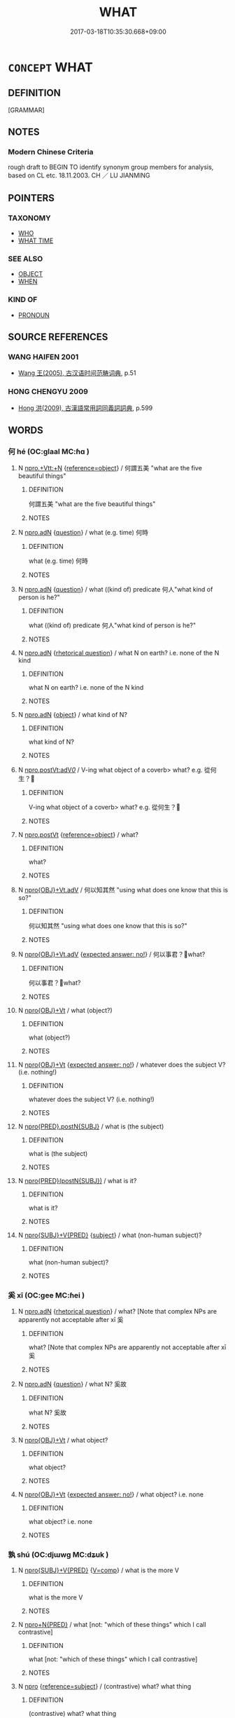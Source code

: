 # -*- mode: mandoku-tls-view -*-
#+TITLE: WHAT
#+DATE: 2017-03-18T10:35:30.668+09:00        
#+STARTUP: content
* =CONCEPT= WHAT
:PROPERTIES:
:CUSTOM_ID: uuid-a5ce8271-f63c-4ba7-8872-b0d1f463d087
:TR_ZH: 甚麼
:END:
** DEFINITION

[GRAMMAR]

** NOTES

*** Modern Chinese Criteria
rough draft to BEGIN TO identify synonym group members for analysis, based on CL etc. 18.11.2003. CH ／ LU JIANMING

** POINTERS
*** TAXONOMY
 - [[tls:concept:WHO][WHO]]
 - [[tls:concept:WHAT TIME][WHAT TIME]]

*** SEE ALSO
 - [[tls:concept:OBJECT][OBJECT]]
 - [[tls:concept:WHEN][WHEN]]

*** KIND OF
 - [[tls:concept:PRONOUN][PRONOUN]]

** SOURCE REFERENCES
*** WANG HAIFEN 2001
 - [[cite:WANG-HAIFEN-2001][Wang  王(2005), 古汉语时间范畴词典]], p.51

*** HONG CHENGYU 2009
 - [[cite:HONG-CHENGYU-2009][Hong 洪(2009), 古漢語常用詞同義詞詞典]], p.599

** WORDS
   :PROPERTIES:
   :VISIBILITY: children
   :END:
*** 何 hé (OC:ɡlaal MC:ɦɑ )
:PROPERTIES:
:CUSTOM_ID: uuid-fd2e2783-dcde-4185-afed-5fb09db03b21
:Char+: 何(9,5/7) 
:GY_IDS+: uuid-9ff11b21-1353-47ba-bcda-66484aef3dc1
:PY+: hé     
:OC+: ɡlaal     
:MC+: ɦɑ     
:END: 
**** N [[tls:syn-func::#uuid-7fc89c50-a1e8-48ec-bd1c-87ad310450ae][npro.+Vtt:+N]] {[[tls:sem-feat::#uuid-c65b2c3d-9d08-4c44-b958-ba9cd849f304][reference=object]]} / 何謂五美 "what are the five beautiful things"
:PROPERTIES:
:CUSTOM_ID: uuid-a70371c9-199e-45e8-8a22-94f22f647e1a
:WARRING-STATES-CURRENCY: 3
:END:
****** DEFINITION

何謂五美 "what are the five beautiful things"

****** NOTES

**** N [[tls:syn-func::#uuid-0966b984-3eda-4eb6-afa6-4d05b3c50e72][npro.adN]] {[[tls:sem-feat::#uuid-d82256cd-a1c1-4a58-b15f-615a92237386][question]]} / what (e.g. time) 何時
:PROPERTIES:
:CUSTOM_ID: uuid-5fc253a0-92ce-4759-9b80-2113b67de8fe
:END:
****** DEFINITION

what (e.g. time) 何時

****** NOTES

**** N [[tls:syn-func::#uuid-0966b984-3eda-4eb6-afa6-4d05b3c50e72][npro.adN]] {[[tls:sem-feat::#uuid-d82256cd-a1c1-4a58-b15f-615a92237386][question]]} / what ((kind of) predicate 何人"what kind of person is he?"
:PROPERTIES:
:CUSTOM_ID: uuid-8c158d03-95fd-4f5b-8f0c-555ddf0af524
:END:
****** DEFINITION

what ((kind of) predicate 何人"what kind of person is he?"

****** NOTES

**** N [[tls:syn-func::#uuid-0966b984-3eda-4eb6-afa6-4d05b3c50e72][npro.adN]] {[[tls:sem-feat::#uuid-ff53e5da-89f7-4601-ae05-d2119e933dfa][rhetorical question]]} / what N on earth? i.e. none of the N kind
:PROPERTIES:
:CUSTOM_ID: uuid-ff10c4cf-5d56-4adb-acc6-16b69fd20aed
:WARRING-STATES-CURRENCY: 5
:END:
****** DEFINITION

what N on earth? i.e. none of the N kind

****** NOTES

**** N [[tls:syn-func::#uuid-0966b984-3eda-4eb6-afa6-4d05b3c50e72][npro.adN]] {[[tls:sem-feat::#uuid-7bbb1c42-06ca-4f3b-81e5-682c75fe8eaa][object]]} / what kind of N?
:PROPERTIES:
:CUSTOM_ID: uuid-69d3cd50-d339-482e-885d-da1724ab3c98
:WARRING-STATES-CURRENCY: 4
:END:
****** DEFINITION

what kind of N?

****** NOTES

**** N [[tls:syn-func::#uuid-aaac6d3d-a0d7-488f-951d-7517475b1c52][npro.postVt:adV/0/]] / V-ing what object of a coverb> what? e.g. 從何生？
:PROPERTIES:
:CUSTOM_ID: uuid-7e539ad8-a0a1-422f-8177-f80b0fb7497e
:END:
****** DEFINITION

V-ing what object of a coverb> what? e.g. 從何生？

****** NOTES

**** N [[tls:syn-func::#uuid-aaab350d-f2c6-4568-a284-3fdb7f210a5e][npro.postVt]] {[[tls:sem-feat::#uuid-c65b2c3d-9d08-4c44-b958-ba9cd849f304][reference=object]]} / what?
:PROPERTIES:
:CUSTOM_ID: uuid-ebc30385-3b2c-4b30-9618-c718d696123b
:WARRING-STATES-CURRENCY: 3
:END:
****** DEFINITION

what?

****** NOTES

**** N [[tls:syn-func::#uuid-a1d9b0cf-fb5a-429c-b840-836d02092938][npro{OBJ}+Vt.adV]] / 何以知其然 "using what does one know that this is so?"
:PROPERTIES:
:CUSTOM_ID: uuid-c54d51ed-5c3a-4c50-9b0d-ed553998d662
:WARRING-STATES-CURRENCY: 3
:END:
****** DEFINITION

何以知其然 "using what does one know that this is so?"

****** NOTES

**** N [[tls:syn-func::#uuid-a1d9b0cf-fb5a-429c-b840-836d02092938][npro{OBJ}+Vt.adV]] {[[tls:sem-feat::#uuid-1b4d8619-5bcb-4d89-9978-cecb0d471828][expected answer: no!]]} / 何以事君？what?
:PROPERTIES:
:CUSTOM_ID: uuid-eb2726e5-0ac0-4e6e-8d45-9020a1054756
:END:
****** DEFINITION

何以事君？what?

****** NOTES

**** N [[tls:syn-func::#uuid-c90c2301-7d28-4681-a168-fa798aa91a6f][npro{OBJ}+Vt]] / what (object?)
:PROPERTIES:
:CUSTOM_ID: uuid-47eddd06-f818-452e-9f8b-ef68867cc989
:WARRING-STATES-CURRENCY: 3
:END:
****** DEFINITION

what (object?)

****** NOTES

**** N [[tls:syn-func::#uuid-c90c2301-7d28-4681-a168-fa798aa91a6f][npro{OBJ}+Vt]] {[[tls:sem-feat::#uuid-1b4d8619-5bcb-4d89-9978-cecb0d471828][expected answer: no!]]} / whatever does the subject V? (i.e. nothing!)
:PROPERTIES:
:CUSTOM_ID: uuid-8dea34d1-5b07-4163-90fb-88836b0c4ba8
:END:
****** DEFINITION

whatever does the subject V? (i.e. nothing!)

****** NOTES

**** N [[tls:syn-func::#uuid-10251e64-562e-4147-8958-f4dc68f1782f][npro{PRED}.postN{SUBJ}]] / what is (the subject)
:PROPERTIES:
:CUSTOM_ID: uuid-5000a5c0-0269-4a75-b871-7d46414495fd
:WARRING-STATES-CURRENCY: 3
:END:
****** DEFINITION

what is (the subject)

****** NOTES

**** N [[tls:syn-func::#uuid-39f61374-396d-46b0-8963-65e67be91512][npro{PRED}(postN{SUBJ})]] / what is it?
:PROPERTIES:
:CUSTOM_ID: uuid-d6c2d4ab-8853-4d61-9441-7635128201b9
:WARRING-STATES-CURRENCY: 3
:END:
****** DEFINITION

what is it?

****** NOTES

**** N [[tls:syn-func::#uuid-5eae66ec-bba2-4aef-9f08-96a387837993][npro{SUBJ}+V{PRED}]] {[[tls:sem-feat::#uuid-50da9f38-5611-463e-a0b9-5bbb7bf5e56f][subject]]} / what (non-human subject)?
:PROPERTIES:
:CUSTOM_ID: uuid-72d2c21a-502a-488d-b017-1f57c0d78c2f
:WARRING-STATES-CURRENCY: 3
:END:
****** DEFINITION

what (non-human subject)?

****** NOTES

*** 奚 xī (OC:ɡee MC:ɦei )
:PROPERTIES:
:CUSTOM_ID: uuid-2abf1d54-4353-48c5-8553-313aca0c3d1a
:Char+: 奚(37,7/10) 
:GY_IDS+: uuid-2a2f5d3e-6ff4-4fcc-a266-8acfed889104
:PY+: xī     
:OC+: ɡee     
:MC+: ɦei     
:END: 
**** N [[tls:syn-func::#uuid-0966b984-3eda-4eb6-afa6-4d05b3c50e72][npro.adN]] {[[tls:sem-feat::#uuid-ff53e5da-89f7-4601-ae05-d2119e933dfa][rhetorical question]]} / what? [Note that complex NPs are apparently not acceptable after xī 奚
:PROPERTIES:
:CUSTOM_ID: uuid-d0080e71-2d54-421e-8b09-fe34e5258571
:WARRING-STATES-CURRENCY: 4
:END:
****** DEFINITION

what? [Note that complex NPs are apparently not acceptable after xī 奚

****** NOTES

**** N [[tls:syn-func::#uuid-0966b984-3eda-4eb6-afa6-4d05b3c50e72][npro.adN]] {[[tls:sem-feat::#uuid-d82256cd-a1c1-4a58-b15f-615a92237386][question]]} / what N? 奚故
:PROPERTIES:
:CUSTOM_ID: uuid-28eb9b0e-a1f4-4bd5-9276-48cff0e26cff
:END:
****** DEFINITION

what N? 奚故

****** NOTES

**** N [[tls:syn-func::#uuid-c90c2301-7d28-4681-a168-fa798aa91a6f][npro{OBJ}+Vt]] / what object?
:PROPERTIES:
:CUSTOM_ID: uuid-26e95f6c-99b3-44ee-93c7-d1bbffdf5022
:WARRING-STATES-CURRENCY: 3
:END:
****** DEFINITION

what object?

****** NOTES

**** N [[tls:syn-func::#uuid-c90c2301-7d28-4681-a168-fa798aa91a6f][npro{OBJ}+Vt]] {[[tls:sem-feat::#uuid-1b4d8619-5bcb-4d89-9978-cecb0d471828][expected answer: no!]]} / what object? i.e. none
:PROPERTIES:
:CUSTOM_ID: uuid-0acd717a-1e06-4b2f-be6f-12e172f8bcb9
:END:
****** DEFINITION

what object? i.e. none

****** NOTES

*** 孰 shú (OC:djɯwɡ MC:dʑuk )
:PROPERTIES:
:CUSTOM_ID: uuid-8c1bfecb-6db6-4fdd-9a96-9bbbf338aeb8
:Char+: 孰(39,8/11) 
:GY_IDS+: uuid-2098ce8e-9bb3-4d27-a3cd-37cf8a6f1208
:PY+: shú     
:OC+: djɯwɡ     
:MC+: dʑuk     
:END: 
**** N [[tls:syn-func::#uuid-5eae66ec-bba2-4aef-9f08-96a387837993][npro{SUBJ}+V{PRED}]] {[[tls:sem-feat::#uuid-17037f08-315e-4fd7-9982-14c55a158404][V=comp]]} / what is the more V
:PROPERTIES:
:CUSTOM_ID: uuid-83610273-0acb-47a6-aefd-6be0b638c249
:WARRING-STATES-CURRENCY: 3
:END:
****** DEFINITION

what is the more V

****** NOTES

**** N [[tls:syn-func::#uuid-1d1547b0-db40-4ce1-a865-2f1edd69c9ab][npro+N{PRED}]] / what [not: "which of these things" which I call contrastive]
:PROPERTIES:
:CUSTOM_ID: uuid-e3d44d6f-d049-4ff9-99d2-36d1edb05fbf
:WARRING-STATES-CURRENCY: 3
:END:
****** DEFINITION

what [not: "which of these things" which I call contrastive]

****** NOTES

**** N [[tls:syn-func::#uuid-74ace9ce-3be4-452c-8c91-2323adc6186f][npro]] {[[tls:sem-feat::#uuid-d579c8ae-df31-4e0c-941f-27b2e0b784f9][reference=subject]]} / (contrastive) what? what thing
:PROPERTIES:
:CUSTOM_ID: uuid-2cd6bf52-1fee-47e5-85d8-7249d77dd527
:WARRING-STATES-CURRENCY: 4
:END:
****** DEFINITION

(contrastive) what? what thing

****** NOTES

*** 害 hài (OC:ɡaads MC:ɦɑi )
:PROPERTIES:
:CUSTOM_ID: uuid-531a94e6-676f-499f-a05e-734ed73b66d4
:Char+: 害(40,7/10) 
:GY_IDS+: uuid-1b8d5132-7c78-44d6-b507-847bc661a844
:PY+: hài     
:OC+: ɡaads     
:MC+: ɦɑi     
:END: 
**** N [[tls:syn-func::#uuid-c90c2301-7d28-4681-a168-fa798aa91a6f][npro{OBJ}+Vt]] / what?, which?
:PROPERTIES:
:CUSTOM_ID: uuid-df11915d-465f-45b6-8fe2-535db52b7d0a
:END:
****** DEFINITION

what?, which?

****** NOTES

*** 甚 shèn (OC:ɡljums MC:dʑim )
:PROPERTIES:
:CUSTOM_ID: uuid-1164c8d0-408a-4329-9423-8f44c8379a83
:Char+: 甚(99,4/9) 
:GY_IDS+: uuid-a9f18847-8041-428c-8b67-3759efcdb7a5
:PY+: shèn     
:OC+: ɡljums     
:MC+: dʑim     
:END: 
**** N [[tls:syn-func::#uuid-0966b984-3eda-4eb6-afa6-4d05b3c50e72][npro.adN]] {[[tls:sem-feat::#uuid-2d131ece-0e8e-4fd3-8839-9395b7aa4b14][colloquial]]} / what (this question word appeared during the Tang and can be found on some Dunhuang manuscripts and...
:PROPERTIES:
:CUSTOM_ID: uuid-1a754220-7c14-4766-8aab-955444cbca60
:END:
****** DEFINITION

what (this question word appeared during the Tang and can be found on some Dunhuang manuscripts and texts from the Tang period; it is identical in function with the earlier 是 'what' as well as with 什 'what' which appeared somewhat later, 是, 甚,什 seem to be different transliteration of the same colloquial phonem;  是, 甚,什 gradually replaced 何 from the Six Dyn. period onwards; 甚 is rarely used in compound words: 甚沒 (BLZ), 甚物, 甚謨 (Stein 2669), 甚生 (Tang, Bianwen), 甚摩 (Five Dyn.), 甚麼 (early Song))

****** NOTES

******* Examples
燕子賦 (Pelliot 2491): 於身有甚好處？ What advantage is there in the body?

 鵲踏 (Pelliot 4017): 身處傳書覓？ Where shall I search for the records?

*** 云何 yúnhé (OC:ɢun ɡlaal MC:ɦi̯un ɦɑ )
:PROPERTIES:
:CUSTOM_ID: uuid-c4593e85-2843-4d2c-b942-e6b1ffe169a2
:Char+: 云(7,2/4) 何(9,5/7) 
:GY_IDS+: uuid-32021026-3e9b-46d7-967b-a3563b36310b uuid-9ff11b21-1353-47ba-bcda-66484aef3dc1
:PY+: yún hé    
:OC+: ɢun ɡlaal    
:MC+: ɦi̯un ɦɑ    
:END: 
**** N [[tls:syn-func::#uuid-1ef90776-2ffe-41f4-9e97-9f113db4147f][NPpro.adV]] / BUDDHIST: what is V-ed?
:PROPERTIES:
:CUSTOM_ID: uuid-6641de8a-c45b-426a-89c4-c7eb701457c8
:END:
****** DEFINITION

BUDDHIST: what is V-ed?

****** NOTES

*** 亦何 yìhé (OC:k-laɡ ɡlaal MC:jiɛk ɦɑ )
:PROPERTIES:
:CUSTOM_ID: uuid-8bb65573-ece6-41a2-b75b-05d6c42b50ea
:Char+: 亦(8,4/6) 何(9,5/7) 
:GY_IDS+: uuid-6572f778-b88e-4170-9f05-3eda652316f7 uuid-9ff11b21-1353-47ba-bcda-66484aef3dc1
:PY+: yì hé    
:OC+: k-laɡ ɡlaal    
:MC+: jiɛk ɦɑ    
:END: 
**** P [[tls:syn-func::#uuid-eb8abafd-05ff-4ae5-9f85-7417d096299a][PPadV]] {[[tls:sem-feat::#uuid-ff53e5da-89f7-4601-ae05-d2119e933dfa][rhetorical question]]} / what (expected answer: nothing)
:PROPERTIES:
:CUSTOM_ID: uuid-ca68e047-23ef-48e8-a21c-6159a432843b
:WARRING-STATES-CURRENCY: 3
:END:
****** DEFINITION

what (expected answer: nothing)

****** NOTES

*** 什摩 shímó (OC:ɡjub maal MC:dʑip mʷɑ )
:PROPERTIES:
:CUSTOM_ID: uuid-5b0ed056-a1eb-475d-9adf-c92d335c0fe9
:Char+: 什(9,2/4) 摩(64,11/14) 
:GY_IDS+: uuid-c57ffddb-954e-4bdb-bccc-538ef824d5e4 uuid-62efd968-fcbb-4774-9c42-a22187c35c91
:PY+: shí mó    
:OC+: ɡjub maal    
:MC+: dʑip mʷɑ    
:END: 
**** N [[tls:syn-func::#uuid-9a5db87b-8e0c-4513-ab44-75cd22f8f69e][NPpro.adN]] {[[tls:sem-feat::#uuid-2d131ece-0e8e-4fd3-8839-9395b7aa4b14][colloquial]]} / what N, which N, what kind of N
:PROPERTIES:
:CUSTOM_ID: uuid-6397c93e-5ab2-4cf0-891c-7c5f30a2da87
:END:
****** DEFINITION

what N, which N, what kind of N

****** NOTES

**** N [[tls:syn-func::#uuid-9a5db87b-8e0c-4513-ab44-75cd22f8f69e][NPpro.adN]] {[[tls:sem-feat::#uuid-2d131ece-0e8e-4fd3-8839-9395b7aa4b14][colloquial]]} / in rhetorical question: what N (> certainly not N, not a proper N, etc.)
:PROPERTIES:
:CUSTOM_ID: uuid-c81de939-94f3-4b29-a57b-04c0613cd5c0
:END:
****** DEFINITION

in rhetorical question: what N (> certainly not N, not a proper N, etc.)

****** NOTES

**** P [[tls:syn-func::#uuid-a0b46569-e67d-460c-914c-dddd610aba58][PP]] {[[tls:sem-feat::#uuid-2d131ece-0e8e-4fd3-8839-9395b7aa4b14][colloquial]]} / what
:PROPERTIES:
:CUSTOM_ID: uuid-7b1cc21c-1496-432d-ae91-6dab52ce5a91
:END:
****** DEFINITION

what

****** NOTES

*** 什麼 shímǒ (OC:ɡjub maalʔ MC:dʑip mʷɑ )
:PROPERTIES:
:CUSTOM_ID: uuid-0f294458-7579-4d2a-8dde-4273556a2fe0
:Char+: 什(9,2/4) 麼(200,3/14) 
:GY_IDS+: uuid-c57ffddb-954e-4bdb-bccc-538ef824d5e4 uuid-c27dc167-4b8e-4dd1-9a2d-95754ccec107
:PY+: shí mǒ    
:OC+: ɡjub maalʔ    
:MC+: dʑip mʷɑ    
:END: 
**** N [[tls:syn-func::#uuid-9a5db87b-8e0c-4513-ab44-75cd22f8f69e][NPpro.adN]] {[[tls:sem-feat::#uuid-2d131ece-0e8e-4fd3-8839-9395b7aa4b14][colloquial]]} / what N
:PROPERTIES:
:CUSTOM_ID: uuid-b6fd9831-85b0-4b89-bc60-df8eabfc1918
:END:
****** DEFINITION

what N

****** NOTES

**** N [[tls:syn-func::#uuid-9a5db87b-8e0c-4513-ab44-75cd22f8f69e][NPpro.adN]] {[[tls:sem-feat::#uuid-2d131ece-0e8e-4fd3-8839-9395b7aa4b14][colloquial]]} / what N?  說什麼來日 ! Don't talk about tomorrow...; what's the talk about tomorrow...
:PROPERTIES:
:CUSTOM_ID: uuid-8af6cd39-2060-4b1b-93b1-0947971fcd9c
:END:
****** DEFINITION

what N? 

 說什麼來日 ! Don't talk about tomorrow...; what's the talk about tomorrow...

****** NOTES

**** P [[tls:syn-func::#uuid-a0b46569-e67d-460c-914c-dddd610aba58][PP]] {[[tls:sem-feat::#uuid-2d131ece-0e8e-4fd3-8839-9395b7aa4b14][colloquial]]} / what (in object position)
:PROPERTIES:
:CUSTOM_ID: uuid-d5e2db2b-aa45-41c5-b636-06afe5d8161e
:END:
****** DEFINITION

what (in object position)

****** NOTES

*** 何事 héshì (OC:ɡlaal dzrɯs MC:ɦɑ ɖʐɨ )
:PROPERTIES:
:CUSTOM_ID: uuid-2a8fd814-0ef3-4149-8d67-6ded27014480
:Char+: 何(9,5/7) 事(6,7/8) 
:GY_IDS+: uuid-9ff11b21-1353-47ba-bcda-66484aef3dc1 uuid-a127fa81-32cb-49a0-848b-2f87b82e1db4
:PY+: hé shì    
:OC+: ɡlaal dzrɯs    
:MC+: ɦɑ ɖʐɨ    
:END: 
**** N [[tls:syn-func::#uuid-9a5db87b-8e0c-4513-ab44-75cd22f8f69e][NPpro.adN]] / what matter > what
:PROPERTIES:
:CUSTOM_ID: uuid-b142a469-3803-44de-9423-3b92f4d9d3c0
:END:
****** DEFINITION

what matter > what

****** NOTES

*** 何居 héjū (OC:ɡlaal ka MC:ɦɑ ki̯ɤ )
:PROPERTIES:
:CUSTOM_ID: uuid-95023b13-3785-4f9a-97d0-bfb1e25347b2
:Char+: 何(9,5/7) 居(44,5/8) 
:GY_IDS+: uuid-9ff11b21-1353-47ba-bcda-66484aef3dc1 uuid-a6dcd777-5670-4662-abdb-4768856163a8
:PY+: hé jū    
:OC+: ɡlaal ka    
:MC+: ɦɑ ki̯ɤ    
:END: 
**** V [[tls:syn-func::#uuid-091af450-64e0-4b82-98a2-84d0444b6d19][VPi]] / What is this?
:PROPERTIES:
:CUSTOM_ID: uuid-a88c119f-a017-4b08-acbb-a148b12385d7
:END:
****** DEFINITION

What is this?

****** NOTES

*** 何所 hésuǒ (OC:ɡlaal sqraʔ MC:ɦɑ ʂi̯ɤ )
:PROPERTIES:
:CUSTOM_ID: uuid-07868068-ca79-4974-91b5-97f02e8bb521
:Char+: 何(9,5/7) 所(63,4/8) 
:GY_IDS+: uuid-9ff11b21-1353-47ba-bcda-66484aef3dc1 uuid-931a8e61-8ceb-41f9-ba2a-598aebc7a127
:PY+: hé suǒ    
:OC+: ɡlaal sqraʔ    
:MC+: ɦɑ ʂi̯ɤ    
:END: 
**** N [[tls:syn-func::#uuid-184092be-3864-40ed-bd4f-89e22216eed5][NPpro{OBJ}+Vt]] {[[tls:sem-feat::#uuid-01ace774-36c8-4dda-bb03-cd0d08a77019][NPpro=object]]} / what object?
:PROPERTIES:
:CUSTOM_ID: uuid-2586b980-8c47-4cd7-b820-f8c4b0b05592
:END:
****** DEFINITION

what object?

****** NOTES

*** 有 yǒu (OC:ɢʷɯʔ MC:ɦɨu )
:PROPERTIES:
:CUSTOM_ID: uuid-a80e8947-804a-4c7b-b750-2fb8e9493374
:Char+: 何(9,5/7) 有(74,2/6) 
:GY_IDS+: uuid-5ba72032-5f6c-406d-a1fc-05dc9395e991
:PY+:  yǒu    
:OC+:  ɢʷɯʔ    
:MC+:  ɦɨu    
:END: 
**** V [[tls:syn-func::#uuid-091af450-64e0-4b82-98a2-84d0444b6d19][VPi]] {[[tls:sem-feat::#uuid-ff53e5da-89f7-4601-ae05-d2119e933dfa][rhetorical question]]} / colloquial: what?
:PROPERTIES:
:CUSTOM_ID: uuid-7dbbc492-0379-4984-affa-b33e5e992119
:WARRING-STATES-CURRENCY: 3
:END:
****** DEFINITION

colloquial: what?

****** NOTES

*** 何物 héwù (OC:ɡlaal mɯd MC:ɦɑ mi̯ut )
:PROPERTIES:
:CUSTOM_ID: uuid-49c1bab6-b1f5-473d-bc63-01c9933e3a66
:Char+: 何(9,5/7) 物(93,4/8) 
:GY_IDS+: uuid-9ff11b21-1353-47ba-bcda-66484aef3dc1 uuid-920cdc9d-a13f-4145-b5d6-a18eda88b3cc
:PY+: hé wù    
:OC+: ɡlaal mɯd    
:MC+: ɦɑ mi̯ut    
:END: 
**** SOURCE REFERENCES
***** ANDERL 2004B
 - [[cite:ANDERL-2004B][Anderl(2004), Studies in the Language of Zǔtáng jí 祖堂集]], p.201-202


The original meaning of the compound is 'what thing' (see e.g. GUAN). However, by the time of the Six Dynaties period the two words seem to have already merged into one compound. As in the case of he2shi4 何事 this is evidenced by its adnominal usage where the translation 'what thing' is not possible. In ZTJ he2wu4 is not used adnominally and in several instances the translation 'what thing' is preferable. However, in most instances he2wu4 substitutes abstract nouns.

Early examples can be found in SHISHUO and SUISHU. (牛屋下是何物人).

In BIANWEN the graphical form is 何勿.

***** JIANG SHAOYU 1994
 - [[cite:JIANG-SHAOYU-1994][Jiǎng 蔣(1994), 近代漢語研究概況 Jìndài hànyǔ yánjiū gàikuàng A Survey Study on Early Mandarin]], p.130

**** N [[tls:syn-func::#uuid-9a5db87b-8e0c-4513-ab44-75cd22f8f69e][NPpro.adN]] / what kind of
:PROPERTIES:
:CUSTOM_ID: uuid-ab0d4633-b80a-4774-ace1-0004431194b7
:END:
****** DEFINITION

what kind of

****** NOTES

**** N [[tls:syn-func::#uuid-7d18edf6-8cf7-47e9-a591-158f938748d0][NPpro{PRED}]] / be what? also: 復是何物？
:PROPERTIES:
:CUSTOM_ID: uuid-3814a864-d411-4ad4-9d3f-d1ee9a6d4ff5
:END:
****** DEFINITION

be what? also: 復是何物？

****** NOTES

**** N [[tls:syn-func::#uuid-3a50ef30-dbe2-42d4-bbbb-95ff062401dd][NPpro]] {[[tls:sem-feat::#uuid-7bbb1c42-06ca-4f3b-81e5-682c75fe8eaa][object]]} / what thing > what
:PROPERTIES:
:CUSTOM_ID: uuid-3b93c59a-9847-4d98-9084-00f0c24141e3
:END:
****** DEFINITION

what thing > what

****** NOTES

**** N [[tls:syn-func::#uuid-3a50ef30-dbe2-42d4-bbbb-95ff062401dd][NPpro]] {[[tls:sem-feat::#uuid-50da9f38-5611-463e-a0b9-5bbb7bf5e56f][subject]]} / what?
:PROPERTIES:
:CUSTOM_ID: uuid-d7100d01-caea-4567-a34d-351b0b3c818d
:END:
****** DEFINITION

what?

****** NOTES

*** 何等 héděng (OC:ɡlaal k-lɯɯŋʔ MC:ɦɑ təŋ )
:PROPERTIES:
:CUSTOM_ID: uuid-03a34e56-77d3-43b0-8666-ffdc5146f2b1
:Char+: 何(9,5/7) 等(118,6/12) 
:GY_IDS+: uuid-9ff11b21-1353-47ba-bcda-66484aef3dc1 uuid-3c7c0022-58b5-4c2d-9c40-4f78d4da3bd6
:PY+: hé děng    
:OC+: ɡlaal k-lɯɯŋʔ    
:MC+: ɦɑ təŋ    
:END: 
**** N [[tls:syn-func::#uuid-9a5db87b-8e0c-4513-ab44-75cd22f8f69e][NPpro.adN]] / what level of (strength etc); what kind of
:PROPERTIES:
:CUSTOM_ID: uuid-b16110f7-f68f-45a2-aa06-9706449da4cb
:END:
****** DEFINITION

what level of (strength etc); what kind of

****** NOTES

**** N [[tls:syn-func::#uuid-1ef90776-2ffe-41f4-9e97-9f113db4147f][NPpro.adV]] {[[tls:sem-feat::#uuid-50da9f38-5611-463e-a0b9-5bbb7bf5e56f][subject]]} / what (in subject position)
:PROPERTIES:
:CUSTOM_ID: uuid-993eb857-7037-4c51-81b7-6d2c4737039e
:END:
****** DEFINITION

what (in subject position)

****** NOTES

**** N [[tls:syn-func::#uuid-3c909a44-899c-483d-b529-40ca77d68801][NPpro.postVt]] / what
:PROPERTIES:
:CUSTOM_ID: uuid-5cad0f96-26a0-4b84-85db-ea02116819ee
:END:
****** DEFINITION

what

****** NOTES

**** N [[tls:syn-func::#uuid-3a50ef30-dbe2-42d4-bbbb-95ff062401dd][NPpro]] {[[tls:sem-feat::#uuid-4a664f44-976b-4454-bd5d-8db23c156096][predicate]]} / what is that to me? (rhetorical)
:PROPERTIES:
:CUSTOM_ID: uuid-280002ac-a8b2-4aa0-93bb-f8aa7a12f6bd
:END:
****** DEFINITION

what is that to me? (rhetorical)

****** NOTES

*** 何者 hézhě (OC:ɡlaal kljaʔ MC:ɦɑ tɕɣɛ )
:PROPERTIES:
:CUSTOM_ID: uuid-0aa70764-526e-4689-8491-53bdf5af1aa3
:Char+: 何(9,5/7) 者(125,4/10) 
:GY_IDS+: uuid-9ff11b21-1353-47ba-bcda-66484aef3dc1 uuid-638f5102-6260-4085-891d-9864102bc27c
:PY+: hé zhě    
:OC+: ɡlaal kljaʔ    
:MC+: ɦɑ tɕɣɛ    
:END: 
**** N [[tls:syn-func::#uuid-9a5db87b-8e0c-4513-ab44-75cd22f8f69e][NPpro.adN]] / which N
:PROPERTIES:
:CUSTOM_ID: uuid-1a3f0470-a7f0-4570-be69-837221784e63
:END:
****** DEFINITION

which N

****** NOTES

**** N [[tls:syn-func::#uuid-3a50ef30-dbe2-42d4-bbbb-95ff062401dd][NPpro]] / what
:PROPERTIES:
:CUSTOM_ID: uuid-932f64c7-2e6d-4286-992a-e4791c17602c
:END:
****** DEFINITION

what

****** NOTES

**** N [[tls:syn-func::#uuid-3a50ef30-dbe2-42d4-bbbb-95ff062401dd][NPpro]] {[[tls:sem-feat::#uuid-7bbb1c42-06ca-4f3b-81e5-682c75fe8eaa][object]]} / which, what
:PROPERTIES:
:CUSTOM_ID: uuid-ef2591f5-c461-478b-a1c3-bb76c397c716
:END:
****** DEFINITION

which, what

****** NOTES

*** 如何 rúhé (OC:nja ɡlaal MC:ȵi̯ɤ ɦɑ )
:PROPERTIES:
:CUSTOM_ID: uuid-89e0e97d-b7e8-4423-9838-5f28cf944385
:Char+: 如(38,3/6) 何(9,5/7) 
:GY_IDS+: uuid-b70766fd-8fa3-4174-9134-d39d5f504d70 uuid-9ff11b21-1353-47ba-bcda-66484aef3dc1
:PY+: rú hé    
:OC+: nja ɡlaal    
:MC+: ȵi̯ɤ ɦɑ    
:END: 
**** N [[tls:syn-func::#uuid-3a50ef30-dbe2-42d4-bbbb-95ff062401dd][NPpro]] / what kind of a thing? What kind of a person?
:PROPERTIES:
:CUSTOM_ID: uuid-13ed1fcc-7e31-4179-95a9-ccfe8d91c01b
:END:
****** DEFINITION

what kind of a thing? What kind of a person?

****** NOTES

*** 孰者 shúzhě (OC:djɯwɡ kljaʔ MC:dʑuk tɕɣɛ )
:PROPERTIES:
:CUSTOM_ID: uuid-e9243a1f-a417-42c2-a59e-6b2c0cbae2b8
:Char+: 孰(39,8/11) 者(125,4/10) 
:GY_IDS+: uuid-2098ce8e-9bb3-4d27-a3cd-37cf8a6f1208 uuid-638f5102-6260-4085-891d-9864102bc27c
:PY+: shú zhě    
:OC+: djɯwɡ kljaʔ    
:MC+: dʑuk tɕɣɛ    
:END: 
**** N [[tls:syn-func::#uuid-3a50ef30-dbe2-42d4-bbbb-95ff062401dd][NPpro]] {[[tls:sem-feat::#uuid-50da9f38-5611-463e-a0b9-5bbb7bf5e56f][subject]]} / which one?
:PROPERTIES:
:CUSTOM_ID: uuid-e41aaccd-9396-4818-85ac-adc784c92a23
:END:
****** DEFINITION

which one?

****** NOTES

*** 孰與 shúyǔ (OC:djɯwɡ k-laʔ MC:dʑuk ji̯ɤ )
:PROPERTIES:
:CUSTOM_ID: uuid-275d9e18-6860-4c69-a66a-3c6f813b5c14
:Char+: 孰(39,8/11) 與(134,8/14) 
:GY_IDS+: uuid-2098ce8e-9bb3-4d27-a3cd-37cf8a6f1208 uuid-4b46759c-5cce-4243-9586-2da74db4dcca
:PY+: shú yǔ    
:OC+: djɯwɡ k-laʔ    
:MC+: dʑuk ji̯ɤ    
:END: 
**** N [[tls:syn-func::#uuid-3a50ef30-dbe2-42d4-bbbb-95ff062401dd][NPpro]] / what?
:PROPERTIES:
:CUSTOM_ID: uuid-da32060b-243c-4ea0-8cca-2384615eb50d
:END:
****** DEFINITION

what?

****** NOTES

*** 幾何 jǐhé (OC:kɯlʔ ɡlaal MC:kɨi ɦɑ )
:PROPERTIES:
:CUSTOM_ID: uuid-07572dfc-df17-4f05-9a88-4290cc05f654
:Char+: 幾(52,9/12) 何(9,5/7) 
:GY_IDS+: uuid-0f91e08a-85ff-4904-a0ff-12c7f4e1b21c uuid-9ff11b21-1353-47ba-bcda-66484aef3dc1
:PY+: jǐ hé    
:OC+: kɯlʔ ɡlaal    
:MC+: kɨi ɦɑ    
:END: 
**** P [[tls:syn-func::#uuid-eb8abafd-05ff-4ae5-9f85-7417d096299a][PPadV]] / what?
:PROPERTIES:
:CUSTOM_ID: uuid-fe08f363-4c6f-4136-a3f9-d93bb362e5a1
:WARRING-STATES-CURRENCY: 3
:END:
****** DEFINITION

what?

****** NOTES

*** 庸何 yōnghé (OC:k-loŋ ɡlaal MC:ji̯oŋ ɦɑ )
:PROPERTIES:
:CUSTOM_ID: uuid-b26e4695-1a86-4840-93e7-651dc3984383
:Char+: 庸(53,8/11) 何(9,5/7) 
:GY_IDS+: uuid-9b0c3993-d064-41cf-b64a-1ca2076681d7 uuid-9ff11b21-1353-47ba-bcda-66484aef3dc1
:PY+: yōng hé    
:OC+: k-loŋ ɡlaal    
:MC+: ji̯oŋ ɦɑ    
:END: 
**** P [[tls:syn-func::#uuid-ebd8e5dd-22d6-4ee2-9dbd-78dc821528c5][PP+Vt]] / what object?, what place>whereto
:PROPERTIES:
:CUSTOM_ID: uuid-5a811918-0183-4b4d-9dc1-7f0dcf40a119
:END:
****** DEFINITION

what object?, what place>whereto

****** NOTES

*** 惡乎 wūhū (OC:qaa ɢaa MC:ʔuo̝ ɦuo̝ )
:PROPERTIES:
:CUSTOM_ID: uuid-97583d3b-fd5b-4c66-b698-b82151fc96d2
:Char+: 惡(61,8/12) 乎(4,4/5) 
:GY_IDS+: uuid-fb4cfc57-607f-4c82-acda-d89336fd9ed7 uuid-02ab4456-9185-460d-8a7f-8d4ac2085a5c
:PY+: wū hū    
:OC+: qaa ɢaa    
:MC+: ʔuo̝ ɦuo̝    
:END: 
**** N [[tls:syn-func::#uuid-3a50ef30-dbe2-42d4-bbbb-95ff062401dd][NPpro]] / on what? what?
:PROPERTIES:
:CUSTOM_ID: uuid-90c37781-ebeb-486c-9640-967657239371
:END:
****** DEFINITION

on what? what?

****** NOTES

*** 緣何 yuánhé (OC:k-lon ɡlaal MC:jiɛn ɦɑ )
:PROPERTIES:
:CUSTOM_ID: uuid-660a5704-4838-414e-9f1e-da1753050a71
:Char+: 緣(120,9/15) 何(9,5/7) 
:GY_IDS+: uuid-befa831f-1ff5-40fc-a976-2cec5de2bc45 uuid-9ff11b21-1353-47ba-bcda-66484aef3dc1
:PY+: yuán hé    
:OC+: k-lon ɡlaal    
:MC+: jiɛn ɦɑ    
:END: 
**** N [[tls:syn-func::#uuid-9a5db87b-8e0c-4513-ab44-75cd22f8f69e][NPpro.adN]] / what, what kind of
:PROPERTIES:
:CUSTOM_ID: uuid-bb69b4c7-0649-4de5-a397-b88d5cca7df9
:END:
****** DEFINITION

what, what kind of

****** NOTES

*** 作什麼 zuòshímǒ (OC:tsaaɡ ɡjub maalʔ MC:tsɑk dʑip mʷɑ )
:PROPERTIES:
:CUSTOM_ID: uuid-e1a5167f-621f-491a-9ba5-e217dc00ef4f
:Char+: 作(9,5/7) 什(9,2/4) 麼(200,3/14) 
:GY_IDS+: uuid-9981b499-e76d-4584-b00b-bca7ffd09161 uuid-c57ffddb-954e-4bdb-bccc-538ef824d5e4 uuid-c27dc167-4b8e-4dd1-9a2d-95754ccec107
:PY+: zuò shí mǒ   
:OC+: tsaaɡ ɡjub maalʔ   
:MC+: tsɑk dʑip mʷɑ   
:END: 
**** N [[tls:syn-func::#uuid-9a5db87b-8e0c-4513-ab44-75cd22f8f69e][NPpro.adN]] {[[tls:sem-feat::#uuid-2d131ece-0e8e-4fd3-8839-9395b7aa4b14][colloquial]]} / what kind of N
:PROPERTIES:
:CUSTOM_ID: uuid-af6a59b7-7858-406e-a05b-68910ada13f8
:END:
****** DEFINITION

what kind of N

****** NOTES

*** 個什摩 gèshímó (OC:kaals ɡjub maal MC:kɑ dʑip mʷɑ )
:PROPERTIES:
:CUSTOM_ID: uuid-f7ebb69d-2a02-4982-b282-aa1d113b9ac3
:Char+: 個(9,8/10) 什(9,2/4) 摩(64,11/14) 
:GY_IDS+: uuid-8dc49d39-8e34-4572-b2a2-81533b7b1936 uuid-c57ffddb-954e-4bdb-bccc-538ef824d5e4 uuid-62efd968-fcbb-4774-9c42-a22187c35c91
:PY+: gè shí mó   
:OC+: kaals ɡjub maal   
:MC+: kɑ dʑip mʷɑ   
:END: 
**** N [[tls:syn-func::#uuid-3c909a44-899c-483d-b529-40ca77d68801][NPpro.postVt]] / what ?
:PROPERTIES:
:CUSTOM_ID: uuid-9bd39063-92e7-4663-8ccb-3446a3211840
:END:
****** DEFINITION

what ?

****** NOTES

**** P [[tls:syn-func::#uuid-53bf2256-a570-4620-9a67-d04d1c5193a3][PPadN]] / what N?
:PROPERTIES:
:CUSTOM_ID: uuid-3f03365c-0de2-4f2c-9dc7-a181d3920ec2
:END:
****** DEFINITION

what N?

****** NOTES

*** 箇什麼 gèshímǒ (OC:kaals ɡjub maalʔ MC:kɑ dʑip mʷɑ )
:PROPERTIES:
:CUSTOM_ID: uuid-a1cb8a19-54b3-4435-be9b-d30f5727e18c
:Char+: 箇(118,8/14) 什(9,2/4) 麼(200,3/14) 
:GY_IDS+: uuid-3559bcae-3292-4958-b23d-20350c869840 uuid-c57ffddb-954e-4bdb-bccc-538ef824d5e4 uuid-c27dc167-4b8e-4dd1-9a2d-95754ccec107
:PY+: gè shí mǒ   
:OC+: kaals ɡjub maalʔ   
:MC+: kɑ dʑip mʷɑ   
:END: 
**** N [[tls:syn-func::#uuid-a8e89bab-49e1-4426-b230-0ec7887fd8b4][NP]] {[[tls:sem-feat::#uuid-2d131ece-0e8e-4fd3-8839-9395b7aa4b14][colloquial]]} / what
:PROPERTIES:
:CUSTOM_ID: uuid-f155d6b9-769a-42dd-927c-4704b66fedcf
:END:
****** DEFINITION

what

****** NOTES

**** N [[tls:syn-func::#uuid-e4e683db-af2e-4304-bbee-c73d72da61a7][NPpostV]] {[[tls:sem-feat::#uuid-2d131ece-0e8e-4fd3-8839-9395b7aa4b14][colloquial]]} / V what? > how can it be V? certainly not V! (why should I  VERB), etc.
:PROPERTIES:
:CUSTOM_ID: uuid-c31ae05d-19de-4e42-8521-e1fff34c31f3
:END:
****** DEFINITION

V what? > how can it be V? certainly not V! (why should I  VERB), etc.

****** NOTES

**** N [[tls:syn-func::#uuid-9a5db87b-8e0c-4513-ab44-75cd22f8f69e][NPpro.adN]] {[[tls:sem-feat::#uuid-2d131ece-0e8e-4fd3-8839-9395b7aa4b14][colloquial]]} / what, what sort of
:PROPERTIES:
:CUSTOM_ID: uuid-848dd79b-1d07-4b3b-b74e-15a3717aa74a
:END:
****** DEFINITION

what, what sort of

****** NOTES

** BIBLIOGRAPHY
bibliography:../core/tlsbib.bib
